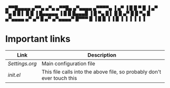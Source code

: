  ▄▀▀█▄▄▄▄  ▄▀▀▄ ▄▀▄  ▄▀▀█▄   ▄▀▄▄▄▄   ▄▀▀▀▀▄ 
▐  ▄▀   ▐ █  █ ▀  █ ▐ ▄▀ ▀▄ █ █    ▌ █ █   ▐ 
  █▄▄▄▄▄  ▐  █    █   █▄▄▄█ ▐ █         ▀▄   
  █    ▌    █    █   ▄▀   █   █      ▀▄   █  
 ▄▀▄▄▄▄   ▄▀   ▄▀   █   ▄▀   ▄▀▄▄▄▄▀  █▀▀▀   
 █    ▐   █    █    ▐   ▐   █     ▐   ▐      
 ▐        ▐    ▐            ▐

* Important links

| Link         | Description                                                            |
|--------------+------------------------------------------------------------------------|
| [[~/.emacs.d/settings.org][Settings.org]] | Main configuration file                                                |
| [[~/.emacs.d/init.el][init.el]]      | This file calls into the above file, so probably don't ever touch this |

